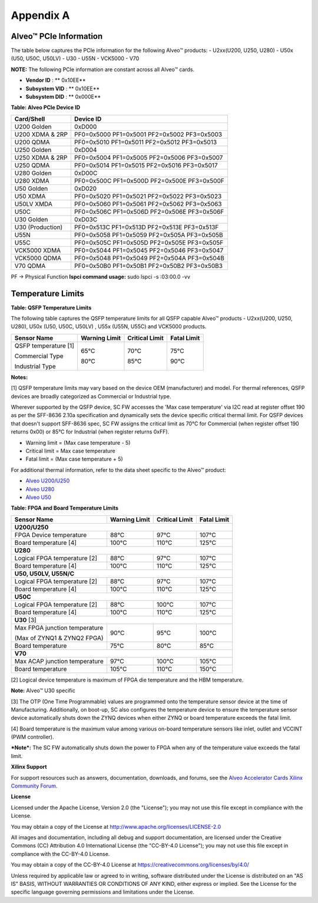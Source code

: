 Appendix A
----------

Alveo™  PCIe Information
~~~~~~~~~~~~~~~~~~~~~~~~

The table below captures the PCIe information for the following Alveo™ products:
-  U2xx(U200, U250, U280)
-  U50x (U50, U50C, U50LV)
-  U30
-  U55N
-  VCK5000
-  V70

**NOTE:** The following PCIe information are constant across all Alveo™ cards.

-  **Vendor ID**     : ** 0x10EE**

-  **Subsystem VID** : ** 0x10EE**

-  **Subsystem DID** : ** 0x000E**


**Table: Alveo PCIe Device ID**

+-------------------------+----------------------------------------------+
| **Card/Shell**          | **Device ID**                                |
+=========================+==============================================+
| U200 Golden             | 0xD000                                       |
+-------------------------+----------------------------------------------+
| U200 XDMA & 2RP         | PF0=0x5000 PF1=0x5001 PF2=0x5002 PF3=0x5003  |
+-------------------------+----------------------------------------------+
| U200 QDMA               | PF0=0x5010 PF1=0x5011 PF2=0x5012 PF3=0x5013  |
+-------------------------+----------------------------------------------+
| U250 Golden             | 0xD004                                       |
+-------------------------+----------------------------------------------+
| U250 XDMA & 2RP         | PF0=0x5004 PF1=0x5005 PF2=0x5006 PF3=0x5007  |
+-------------------------+----------------------------------------------+
| U250 QDMA               | PF0=0x5014 PF1=0x5015 PF2=0x5016 PF3=0x5017  |
+-------------------------+----------------------------------------------+
| U280 Golden             | 0xD00C                                       |
+-------------------------+----------------------------------------------+
| U280 XDMA               | PF0=0x500C PF1=0x500D PF2=0x500E PF3=0x500F  |
+-------------------------+----------------------------------------------+
| U50 Golden              | 0xD020                                       |
+-------------------------+----------------------------------------------+
| U50 XDMA                | PF0=0x5020 PF1=0x5021 PF2=0x5022 PF3=0x5023  |
+-------------------------+----------------------------------------------+
| U50LV XMDA              | PF0=0x5060 PF1=0x5061 PF2=0x5062 PF3=0x5063  |
+-------------------------+----------------------------------------------+
| U50C                    | PF0=0x506C PF1=0x506D PF2=0x506E PF3=0x506F  |
+-------------------------+----------------------------------------------+
| U30 Golden              | 0xD03C                                       |
+-------------------------+----------------------------------------------+
| U30 (Production)        | PF0=0x513C PF1=0x513D PF2=0x513E PF3=0x513F  |
+-------------------------+----------------------------------------------+
| U55N                    | PF0=0x5058 PF1=0x5059 PF2=0x505A PF3=0x505B  |
+-------------------------+----------------------------------------------+
| U55C                    | PF0=0x505C PF1=0x505D PF2=0x505E PF3=0x505F  |
+-------------------------+----------------------------------------------+
| VCK5000 XDMA            | PF0=0x5044 PF1=0x5045 PF2=0x5046 PF3=0x5047  |
+-------------------------+----------------------------------------------+
| VCK5000 QDMA            | PF0=0x5048 PF1=0x5049 PF2=0x504A PF3=0x504B  |
+-------------------------+----------------------------------------------+
| V70 QDMA                | PF0=0x50B0 PF1=0x50B1 PF2=0x50B2 PF3=0x50B3  |
+-------------------------+----------------------------------------------+

PF -> Physical Function
**lspci command usage:** sudo lspci -s :03:00.0 -vv


Temperature Limits
~~~~~~~~~~~~~~~~~~

**Table: QSFP Temperature Limits**

The following table captures the QSFP temperature limits for all QSFP capable Alveo™ products - U2xx(U200, U250, U280), U50x (U50, U50C, U50LV) , U55x (U55N, U55C) and VCK5000 products.

+---------------------------------+-------------------------+--------------------------+-----------------------+
|  **Sensor Name**                |     **Warning Limit**   |     **Critical Limit**   |     **Fatal Limit**   |
+=================================+=========================+==========================+=======================+
| QSFP temperature [1]            |                         |                          |                       |
|                                 |                         |                          |                       |
| Commercial Type                 |     65°C                |     70°C                 |     75°C              |
|                                 |                         |                          |                       |
| Industrial Type                 |     80°C                |     85°C                 |     90°C              |
+---------------------------------+-------------------------+--------------------------+-----------------------+

**Notes:**

[1] QSFP temperature limits may vary based on the device OEM (manufacturer) and model. For thermal references, QSFP devices are broadly categorized as Commercial or Industrial type. 

Wherever supported by the QSFP device, SC FW accesses the 'Max case temperature' via I2C read at register offset 190 as per the SFF-8636 2.10a specification and dynamically sets the device specific critical thermal limit. For QSFP devices that doesn't support SFF-8636 spec, SC FW assigns the critical limit as 70°C for Commercial (when register offset 190 returns 0x00) or 85°C for Industrial (when register returns 0xFF).

-  Warning limit = (Max case temperature - 5)
-  Critical limit = Max case temperature
-  Fatal limit = (Max case temperature + 5)

For additional thermal information, refer to the data sheet specific to the Alveo™ product:

-  `Alveo U200/U250 <https://www.xilinx.com/support/documentation/data_sheets/ds962-u200-u250.pdf>`__

-  `Alveo U280 <https://www.xilinx.com/support/documentation/data_sheets/ds963-u280.pdf>`__

-  `Alveo U50 <https://www.xilinx.com/support/documentation/data_sheets/ds965-u50.pdf>`__

**Table: FPGA and Board Temperature Limits**

+---------------------------------+-------------------------+--------------------------+-----------------------+
|  **Sensor Name**                |     **Warning Limit**   |     **Critical Limit**   |     **Fatal Limit**   |
+=================================+=========================+==========================+=======================+
|     **U200/U250**                                                                                            |
+---------------------------------+-------------------------+--------------------------+-----------------------+
| FPGA Device temperature         |     88°C                |     97°C                 |     107°C             |
+---------------------------------+-------------------------+--------------------------+-----------------------+
| Board temperature [4]           |     100°C               |     110°C                |     125°C             |
+---------------------------------+-------------------------+--------------------------+-----------------------+
|     **U280**                                                                                                 |
+---------------------------------+-------------------------+--------------------------+-----------------------+
| Logical FPGA temperature [2]    |     88°C                |     97°C                 |     107°C             |
+---------------------------------+-------------------------+--------------------------+-----------------------+
| Board temperature [4]           |     100°C               |     110°C                |     125°C             |
+---------------------------------+-------------------------+--------------------------+-----------------------+
| **U50, U50LV, U55N/C**                                                                                       |
+---------------------------------+-------------------------+--------------------------+-----------------------+
| Logical FPGA temperature [2]    |     88°C                |     97°C                 |     107°C             |
+---------------------------------+-------------------------+--------------------------+-----------------------+
| Board temperature [4]           |     100°C               |     110°C                |     125°C             |
+---------------------------------+-------------------------+--------------------------+-----------------------+
| **U50C**                                                                                                     |
+---------------------------------+-------------------------+--------------------------+-----------------------+
| Logical FPGA temperature [2]    |     88°C                |     100°C                |     107°C             |
+---------------------------------+-------------------------+--------------------------+-----------------------+
| Board temperature [4]           |     100°C               |     110°C                |     125°C             |
+---------------------------------+-------------------------+--------------------------+-----------------------+
| **U30** [3]                                                                                                  |
+---------------------------------+-------------------------+--------------------------+-----------------------+
| Max FPGA junction temperature   |     90°C                |     95°C                 |     100°C             |
|                                 |                         |                          |                       |
| (Max of ZYNQ1 & ZYNQ2 FPGA)     |                         |                          |                       |
+---------------------------------+-------------------------+--------------------------+-----------------------+
| Board temperature               |     75°C                |     80°C                 |     85°C              |
+---------------------------------+-------------------------+--------------------------+-----------------------+
| **V70**                                                                                                      |
+---------------------------------+-------------------------+--------------------------+-----------------------+
| Max ACAP junction temperature   |     97°C                |     100°C                |     105°C             |
+---------------------------------+-------------------------+--------------------------+-----------------------+
| Board temperature               |     105°C               |     110°C                |     150°C             |
+---------------------------------+-------------------------+--------------------------+-----------------------+

[2] Logical device temperature is maximum of FPGA die temperature and the HBM temperature.

**Note:** Alveo™ U30 specific

[3] The OTP (One Time Programmable) values are programmed onto the temperature sensor device at the time of Manufacturing. Additionally, on boot-up, SC also configures the temperature device to ensure the temperature sensor device automatically shuts down the ZYNQ devices when either ZYNQ or board temperature exceeds the fatal limit.

[4] Board temperature is the maximum value among various on-board temperature sensors like inlet, outlet and VCCINT (PWM controller). 

***Note*:** The SC FW automatically shuts down the power to FPGA when any of the temperature value exceeds the fatal limit.

**Xilinx Support**

For support resources such as answers, documentation, downloads, and forums, see the `Alveo Accelerator Cards Xilinx Community Forum <https://forums.xilinx.com/t5/Alveo-Accelerator-Cards/bd-p/alveo>`_.

**License**

Licensed under the Apache License, Version 2.0 (the "License"); you may not use this file except in compliance with the License.

You may obtain a copy of the License at
`http://www.apache.org/licenses/LICENSE-2.0 <http://www.apache.org/licenses/LICENSE-2.0>`_

All images and documentation, including all debug and support documentation, are licensed under the Creative Commons (CC) Attribution 4.0 International License (the "CC-BY-4.0 License"); you may not use this file except in compliance with the CC-BY-4.0 License.

You may obtain a copy of the CC-BY-4.0 License at
`https://creativecommons.org/licenses/by/4.0/ <https://creativecommons.org/licenses/by/4.0/>`_

Unless required by applicable law or agreed to in writing, software distributed under the License is distributed on an "AS IS" BASIS, WITHOUT WARRANTIES OR CONDITIONS OF ANY KIND, either express or implied. See the License for the specific language governing permissions and limitations under the License.


.. raw:: html

        <p align="center"><sup>XD038 | &copy; Copyright 2021 Xilinx, Inc.</sup></p>
